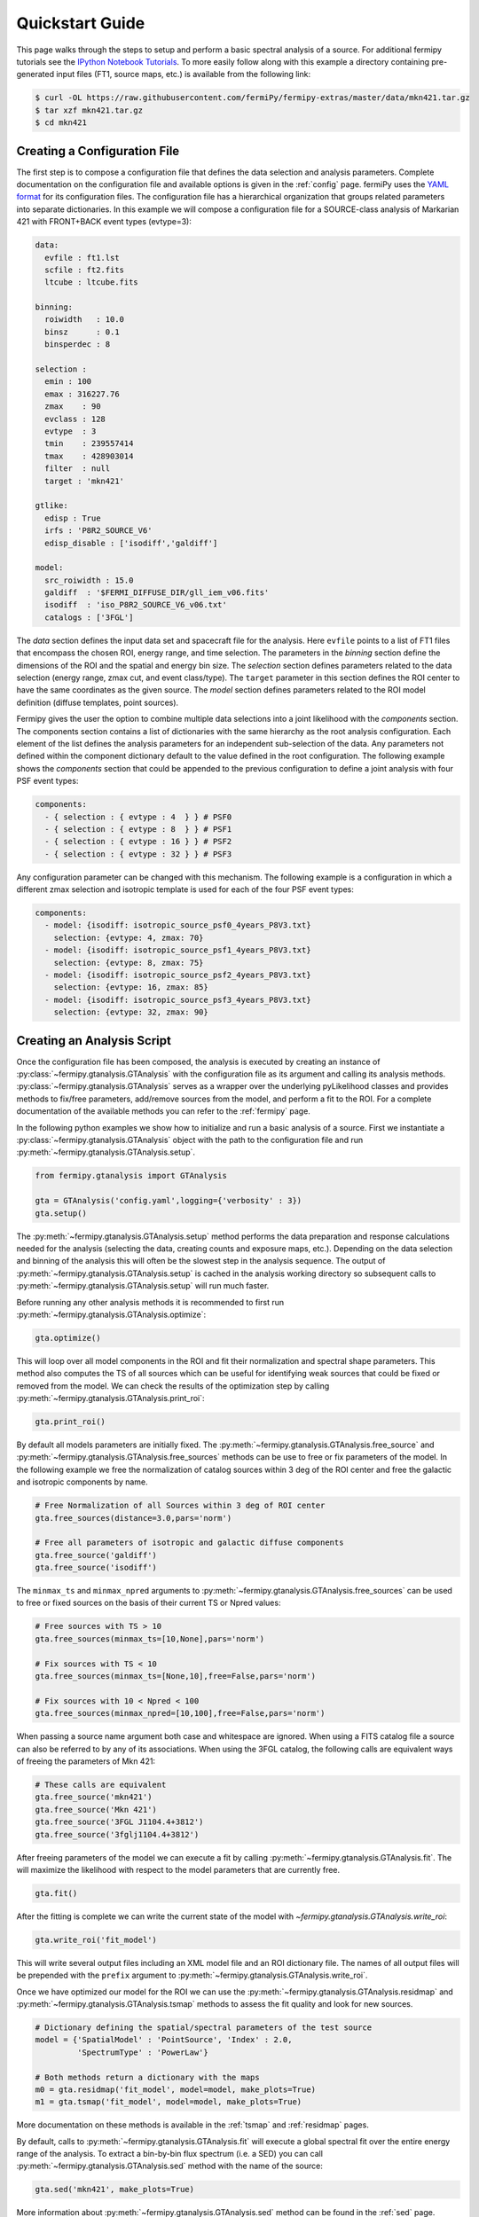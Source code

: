 .. _quickstart:

Quickstart Guide
================

This page walks through the steps to setup and perform a basic
spectral analysis of a source.  For additional fermipy tutorials see
the `IPython Notebook Tutorials`_.  To more easily follow along with
this example a directory containing pre-generated input files (FT1,
source maps, etc.) is available from the following link:

.. code-block:: bash
                
   $ curl -OL https://raw.githubusercontent.com/fermiPy/fermipy-extras/master/data/mkn421.tar.gz
   $ tar xzf mkn421.tar.gz
   $ cd mkn421
   
Creating a Configuration File
-----------------------------

The first step is to compose a configuration file that defines the
data selection and analysis parameters.  Complete documentation on the
configuration file and available options is given in the :ref:`config`
page.  fermiPy uses the `YAML format <http://yaml.org/>`_ for its
configuration files.  The configuration file has a hierarchical
organization that groups related parameters into separate
dictionaries.  In this example we will compose a configuration file
for a SOURCE-class analysis of Markarian 421 with FRONT+BACK event
types (evtype=3):

.. code-block:: yaml
   
   data:
     evfile : ft1.lst
     scfile : ft2.fits
     ltcube : ltcube.fits
     
   binning:
     roiwidth   : 10.0    
     binsz      : 0.1 
     binsperdec : 8   

   selection :
     emin : 100
     emax : 316227.76
     zmax    : 90
     evclass : 128
     evtype  : 3
     tmin    : 239557414
     tmax    : 428903014
     filter  : null
     target : 'mkn421'
     
   gtlike:
     edisp : True
     irfs : 'P8R2_SOURCE_V6'
     edisp_disable : ['isodiff','galdiff']

   model:
     src_roiwidth : 15.0
     galdiff  : '$FERMI_DIFFUSE_DIR/gll_iem_v06.fits'
     isodiff  : 'iso_P8R2_SOURCE_V6_v06.txt'
     catalogs : ['3FGL']

The *data* section defines the input data set and spacecraft file for
the analysis.  Here ``evfile`` points to a list of FT1 files that
encompass the chosen ROI, energy range, and time selection.  The
parameters in the *binning* section define the dimensions of the ROI
and the spatial and energy bin size.  The *selection* section defines
parameters related to the data selection (energy range, zmax cut, and
event class/type).  The ``target`` parameter in this section defines
the ROI center to have the same coordinates as the given source.  The
*model* section defines parameters related to the ROI model definition
(diffuse templates, point sources).

Fermipy gives the user the option to combine multiple data selections
into a joint likelihood with the *components* section.  The components
section contains a list of dictionaries with the same hierarchy as the
root analysis configuration.  Each element of the list defines the
analysis parameters for an independent sub-selection of the data.  Any
parameters not defined within the component dictionary default to the
value defined in the root configuration.  The following example shows
the *components* section that could be appended to the previous
configuration to define a joint analysis with four PSF event types:

.. code-block:: yaml
   
   components:
     - { selection : { evtype : 4  } } # PSF0
     - { selection : { evtype : 8  } } # PSF1
     - { selection : { evtype : 16 } } # PSF2
     - { selection : { evtype : 32 } } # PSF3

Any configuration parameter can be changed with this mechanism.  The
following example is a configuration in which a different zmax
selection and isotropic template is used for each of the four PSF
event types:

.. code-block:: yaml

   components:
     - model: {isodiff: isotropic_source_psf0_4years_P8V3.txt}
       selection: {evtype: 4, zmax: 70}
     - model: {isodiff: isotropic_source_psf1_4years_P8V3.txt}
       selection: {evtype: 8, zmax: 75}
     - model: {isodiff: isotropic_source_psf2_4years_P8V3.txt}
       selection: {evtype: 16, zmax: 85}
     - model: {isodiff: isotropic_source_psf3_4years_P8V3.txt}
       selection: {evtype: 32, zmax: 90}


Creating an Analysis Script
---------------------------

Once the configuration file has been composed, the analysis is
executed by creating an instance of
:py:class:`~fermipy.gtanalysis.GTAnalysis` with the configuration file
as its argument and calling its analysis methods.
:py:class:`~fermipy.gtanalysis.GTAnalysis` serves as a wrapper over
the underlying pyLikelihood classes and provides methods to fix/free
parameters, add/remove sources from the model, and perform a fit to
the ROI.  For a complete documentation of the available methods you
can refer to the :ref:`fermipy` page.

In the following python examples we show how to initialize and run a
basic analysis of a source.  First we instantiate a
:py:class:`~fermipy.gtanalysis.GTAnalysis` object with the path to the
configuration file and run
:py:meth:`~fermipy.gtanalysis.GTAnalysis.setup`.

.. code-block:: python

   from fermipy.gtanalysis import GTAnalysis
           
   gta = GTAnalysis('config.yaml',logging={'verbosity' : 3})
   gta.setup()

The :py:meth:`~fermipy.gtanalysis.GTAnalysis.setup` method performs
the data preparation and response calculations needed for the analysis
(selecting the data, creating counts and exposure maps, etc.).
Depending on the data selection and binning of the analysis this will
often be the slowest step in the analysis sequence.  The output of
:py:meth:`~fermipy.gtanalysis.GTAnalysis.setup` is cached in the
analysis working directory so subsequent calls to
:py:meth:`~fermipy.gtanalysis.GTAnalysis.setup` will run much faster.

Before running any other analysis methods it is recommended to first
run :py:meth:`~fermipy.gtanalysis.GTAnalysis.optimize`:

.. code-block:: python

   gta.optimize()

This will loop over all model components in the ROI and fit their
normalization and spectral shape parameters.  This method also
computes the TS of all sources which can be useful for identifying
weak sources that could be fixed or removed from the model.  We can
check the results of the optimization step by calling
:py:meth:`~fermipy.gtanalysis.GTAnalysis.print_roi`:

.. code-block:: python

   gta.print_roi()
    
.. Once the *GTAnalysis* object is initialized we can define which
.. source parameters will be free in the fit.

By default all models parameters are initially fixed.  The
:py:meth:`~fermipy.gtanalysis.GTAnalysis.free_source` and
:py:meth:`~fermipy.gtanalysis.GTAnalysis.free_sources` methods can be
use to free or fix parameters of the model.  In the following example
we free the normalization of catalog sources within 3 deg of the ROI
center and free the galactic and isotropic components by name.

.. code-block:: python

   # Free Normalization of all Sources within 3 deg of ROI center
   gta.free_sources(distance=3.0,pars='norm')

   # Free all parameters of isotropic and galactic diffuse components 
   gta.free_source('galdiff')
   gta.free_source('isodiff')

The ``minmax_ts`` and ``minmax_npred`` arguments to
:py:meth:`~fermipy.gtanalysis.GTAnalysis.free_sources` can be used to
free or fixed sources on the basis of their current TS or Npred
values:

.. code-block:: python

   # Free sources with TS > 10
   gta.free_sources(minmax_ts=[10,None],pars='norm')

   # Fix sources with TS < 10
   gta.free_sources(minmax_ts=[None,10],free=False,pars='norm')

   # Fix sources with 10 < Npred < 100
   gta.free_sources(minmax_npred=[10,100],free=False,pars='norm')
   
When passing a source name argument both case and whitespace are
ignored.  When using a FITS catalog file a source can also be referred
to by any of its associations.  When using the 3FGL catalog, the
following calls are equivalent ways of freeing the parameters of Mkn
421:

.. code-block:: python

   # These calls are equivalent
   gta.free_source('mkn421')
   gta.free_source('Mkn 421')
   gta.free_source('3FGL J1104.4+3812')
   gta.free_source('3fglj1104.4+3812')

After freeing parameters of the model we can execute a fit by calling
:py:meth:`~fermipy.gtanalysis.GTAnalysis.fit`.  The will maximize the
likelihood with respect to the model parameters that are currently
free.

.. code-block:: python

   gta.fit()

After the fitting is complete we can write the current state of the
model with `~fermipy.gtanalysis.GTAnalysis.write_roi`:

.. code-block:: python

   gta.write_roi('fit_model')

This will write several output files including an XML model file and
an ROI dictionary file.  The names of all output files will be
prepended with the ``prefix`` argument to
:py:meth:`~fermipy.gtanalysis.GTAnalysis.write_roi`.

Once we have optimized our model for the ROI we can use the
:py:meth:`~fermipy.gtanalysis.GTAnalysis.residmap` and
:py:meth:`~fermipy.gtanalysis.GTAnalysis.tsmap` methods to assess the
fit quality and look for new sources.

.. code-block:: python

   # Dictionary defining the spatial/spectral parameters of the test source
   model = {'SpatialModel' : 'PointSource', 'Index' : 2.0,
            'SpectrumType' : 'PowerLaw'}

   # Both methods return a dictionary with the maps
   m0 = gta.residmap('fit_model', model=model, make_plots=True)
   m1 = gta.tsmap('fit_model', model=model, make_plots=True)

More documentation on these methods is available in
the :ref:`tsmap` and :ref:`residmap` pages.

By default, calls to :py:meth:`~fermipy.gtanalysis.GTAnalysis.fit` will
execute a global spectral fit over the entire energy range of the
analysis.  To extract a bin-by-bin flux spectrum (i.e. a SED) you can
call :py:meth:`~fermipy.gtanalysis.GTAnalysis.sed` method with the
name of the source:

.. code-block:: python

   gta.sed('mkn421', make_plots=True)

More information about :py:meth:`~fermipy.gtanalysis.GTAnalysis.sed`
method can be found in the :ref:`sed` page.


Extracting Analysis Results
---------------------------

Results of the analysis can be extracted from the dictionary file
written by :py:meth:`~fermipy.gtanalysis.GTAnalysis.write_roi`.  This
method writes information about the current state of the analysis to a
python dictionary.  More documentation on the contents of the output
file are available in the :ref:`output` page.

By default the output dictionary is written to a file in the `numpy
format <http://docs.scipy.org/doc/numpy/neps/npy-format.html>`_ and
can be loaded from a python session after your analysis is complete.
The following demonstrates how to load the analysis dictionary that
was written to *fit_model.npy* in the Mkn421 analysis example:

.. code-block:: python
   
   >>> # Load analysis dictionary from a npy file
   >>> import np
   >>> c = np.load('fit_model.npy').flat[0]
   >>> print(c.keys())
   ['roi', 'config', 'sources', 'version']

The output dictionary contains the following top-level elements:

.. csv-table:: File Dictionary
   :header:    Key, Description
   :file: config/file_output.csv
   :delim: tab
   :widths: 10,10,80

Each source dictionary collects the properties of the given source
(TS, NPred, best-fit parameters, etc.) computed up to that point in
the analysis.

.. code-block:: python
   
   >>> print c['sources'].keys()
   ['3FGL J1032.7+3735',
   '3FGL J1033.2+4116',
   ...
   '3FGL J1145.8+4425',
   'galdiff',
   'isodiff']
   >>> print c['sources']['3FGL J1104.4+3812']['ts']
   87455.9709683
   >>> print c['sources']['3FGL J1104.4+3812']['npred']
   31583.7166495
    
Information about individual sources in the ROI is also saved to a
catalog FITS file with the same string prefix as the dictionary file.
This file can be loaded with the `astropy.io.fits` or
`astropy.table.Table` interface:
    
.. code-block:: python
   
   >>> # Load the source catalog file
   >>> from astropy.table import Table
   >>> tab = Table.read('fit_model.fits')
   >>> print(tab[['name','class','ts','npred','flux']])
       name       class       ts           npred                    flux [2]               
                                                                  1 / (cm2 s)              
   ----------------- ----- -------------- ------------- --------------------------------------
   3FGL J1104.4+3812   BLL  87455.9709683 31583.7166495 2.20746290445e-07 .. 1.67062058528e-09
   3FGL J1109.6+3734   bll    42.34511826 93.7971922425  5.90635786943e-10 .. 3.6620894143e-10
   ...
   3FGL J1136.4+3405  fsrq  4.78089819776 261.427034151 1.86805869704e-08 .. 8.62638727067e-09
   3FGL J1145.8+4425  fsrq  3.78006883967 237.525501441 7.25611442299e-08 .. 3.77056557247e-08

The FITS file contains columns for all scalar and vector elements of
the source dictionary.  Spectral fit parameters are contained in the
``param_names``, ``param_values``, and ``param_errors`` columns:

.. code-block:: python
                
   >>> print(tab[['param_names','param_values','param_errors']][0])
   <Row 0 of table
    values=(['Prefactor', 'Index', 'Scale', '', '', ''],
            [2.1301351784512767e-11, -1.7716399431228638, 1187.1300048828125, nan, nan, nan],
            [1.6126233510314277e-13, nan, nan, nan, nan, nan])
    dtype=[('param_names', 'S32', (6,)),
           ('param_values', '>f8', (6,)),
           ('param_errors', '>f8', (6,))]>
   
Reloading from a Previous State
-------------------------------

One can reload an analysis instance that was saved with
:py:meth:`~fermipy.gtanalysis.GTAnalysis.write_roi` by calling either
the :py:meth:`~fermipy.gtanalysis.GTAnalysis.create` or
:py:meth:`~fermipy.gtanalysis.GTAnalysis.load_roi` methods.  The
:py:meth:`~fermipy.gtanalysis.GTAnalysis.create` method can be used to
construct an entirely new instance of
:py:class:`~fermipy.gtanalysis.GTAnalysis` from a previously saved
results file:

.. code-block:: python
   
   from fermipy.gtanalysis import GTAnalysis
   gta = GTAnalysis.create('fit_model.npy')

   # Continue running analysis starting from the previously saved
   # state 
   gta.fit()

where the argument is the path to an output file produced with
:py:meth:`~fermipy.gtanalysis.GTAnalysis.write_roi`.  This function
will instantiate a new analysis object, run the
:py:meth:`~fermipy.gtanalysis.GTAnalysis.setup` method, and load the
state of the model parameters at the time that
:py:meth:`~fermipy.gtanalysis.GTAnalysis.write_roi` was called.

The :py:meth:`~fermipy.gtanalysis.GTAnalysis.load_roi` method can be
used to reload a previous state of the analysis to an existing
instance of :py:class:`~fermipy.gtanalysis.GTAnalysis`.

.. code-block:: python
   
   from fermipy.gtanalysis import GTAnalysis

   gta = GTAnalysis('config.yaml')
   gta.setup()

   gta.write_roi('prefit_model')

   # Fit a source
   gta.free_source('mkn421')
   gta.fit()

   # Restore the analysis to its prior state before the fit of mkn421
   # was executed
   gta.load_roi('prefit_model')
   
Using :py:meth:`~fermipy.gtanalysis.GTAnalysis.load_roi` is generally
faster than :py:meth:`~fermipy.gtanalysis.GTAnalysis.create` when an
analysis instance already exists.

IPython Notebook Tutorials
--------------------------

Additional tutorials with more detailed examples are available as
IPython notebooks in the `notebooks
<https://github.com/fermiPy/fermipy-extra/tree/master/notebooks/>`_
directory of the `fermipy-extra
<https://github.com/fermiPy/fermipy-extra>`_ respository.  These
notebooks can be browsed as `static web pages
<http://nbviewer.jupyter.org/github/fermiPy/fermipy-extra/blob/master/notebooks/index.ipynb>`_
or run interactively by downloading the fermipy-extra repository and
running ``jupyter notebook`` in the notebooks directory:

.. code-block:: bash

   $ git clone https://github.com/fermiPy/fermipy-extra.git    
   $ cd fermipy-extra/notebooks
   $ jupyter notebook index.ipynb

Note that this will require you to have both ipython and jupyter
installed in your python environment.  These can be installed in a
conda- or pip-based installation as follows:

.. code-block:: bash

   # Install with conda
   $ conda install ipython jupyter

   # Install with pip
   $ pip install ipython jupyter

One can also run the notebooks from a docker container following the
:ref:`dockerinstall` instructions:

.. code-block:: bash

   $ git clone https://github.com/fermiPy/fermipy-extra.git    
   $ cd fermipy-extra
   $ docker pull fermipy/fermipy
   $ docker run -it --rm -p 8888:8888 -v $PWD:/workdir -w /workdir fermipy/fermipy

After launching the notebook server, paste the URL that appears into
your web browser and navigate to the *notebooks* directory.
